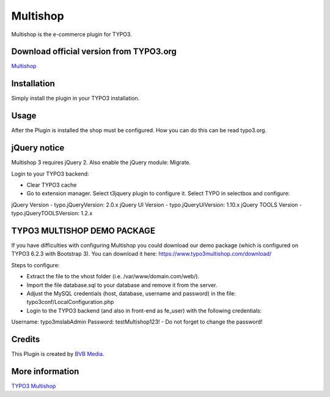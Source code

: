 ===============
Multishop
===============

Multishop is the e-commerce plugin for TYPO3.

Download official version from TYPO3.org
=====

`Multishop <http://typo3.org/extensions/repository/view/multishop>`_

Installation
============

Simply install the plugin in your TYPO3 installation.

Usage
=====

After the Plugin is installed the shop must be configured. How you can do this can be read typo3.org.

jQuery notice
=====
Multishop 3 requires jQuery 2. Also enable the jQuery module: Migrate.

Login to your TYPO3 backend:

- Clear TYPO3 cache
- Go to extension manager. Select t3jquery plugin to configure it. Select TYPO in selectbox and configure:

jQuery Version - typo.jQueryVersion: 2.0.x
jQuery UI Version - typo.jQueryUiVersion: 1.10.x
jQuery TOOLS Version - typo.jQueryTOOLSVersion: 1.2.x

TYPO3 MULTISHOP DEMO PACKAGE
=====
If you have difficulties with configuring Multishop you could download our demo package (which is configured on TYPO3 6.2.3 with Bootstrap 3). You can download it here:
https://www.typo3multishop.com/download/

Steps to configure:

- Extract the file to the vhost folder (i.e. /var/www/domain.com/web/).
- Import the file database.sql to your database and remove it from the server.
- Adjust the MySQL credentials (host, database, username and password) in the file: typo3conf/LocalConfiguration.php
- Login to the TYPO3 backend (and also in front-end as fe_user) with the following credentials:
Username: typo3mslabAdmin
Password: testMultishop123!
- Do not forget to change the password!


Credits
=====

This Plugin is created by `BVB Media <https://www.bvbmedia.com/>`_.

More information
=====

`TYPO3 Multishop <https://www.typo3multishop.com/>`_

